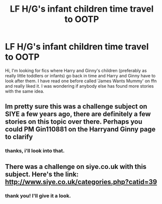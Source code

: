 #+TITLE: LF H/G's infant children time travel to OOTP

* LF H/G's infant children time travel to OOTP
:PROPERTIES:
:Author: freckled-strawberry
:Score: 0
:DateUnix: 1575278167.0
:DateShort: 2019-Dec-02
:FlairText: Looking For
:END:
Hi, I'm looking for fics where Harry and Ginny's children (preferably as really little toddlers or infants) go back in time and Harry and Ginny have to look after them. I have read one before called 'James Wants Mummy' on ffn and really liked it. I was wondering if anybody else has found more stories with the same idea.


** Im pretty sure this was a challenge subject on SIYE a few years ago, there are definitely a few stories on this topic over there. Perhaps you could PM Gin110881 on the Harryand Ginny page to clarify
:PROPERTIES:
:Author: Pottermum
:Score: 1
:DateUnix: 1575283131.0
:DateShort: 2019-Dec-02
:END:

*** thanks, i'll look into that.
:PROPERTIES:
:Author: freckled-strawberry
:Score: 1
:DateUnix: 1575328865.0
:DateShort: 2019-Dec-03
:END:


** There was a challenge on siye.co.uk with this subject. Here's the link: [[http://www.siye.co.uk/categories.php?catid=39]]
:PROPERTIES:
:Author: tesho
:Score: 1
:DateUnix: 1575323271.0
:DateShort: 2019-Dec-03
:END:

*** thank you! I'll give it a look.
:PROPERTIES:
:Author: freckled-strawberry
:Score: 1
:DateUnix: 1575328849.0
:DateShort: 2019-Dec-03
:END:
